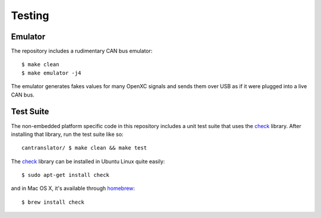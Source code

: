 =========
Testing
=========

Emulator
=========

The repository includes a rudimentary CAN bus emulator:

::

    $ make clean
    $ make emulator -j4

The emulator generates fakes values for many OpenXC signals and sends
them over USB as if it were plugged into a live CAN bus.

Test Suite
===========

The non-embedded platform specific code in this repository includes a unit test
suite that uses the `check <http://check.sourceforge.net>`_ library. After
installing that library, run the test suite like so:

::

    cantranslator/ $ make clean && make test

The `check <http://check.sourceforge.net>`_ library can be installed in
Ubuntu Linux quite easily:

::

    $ sudo apt-get install check

and in Mac OS X, it's available through
`homebrew <http://mxcl.github.com/homebrew/>`_:

::

    $ brew install check

